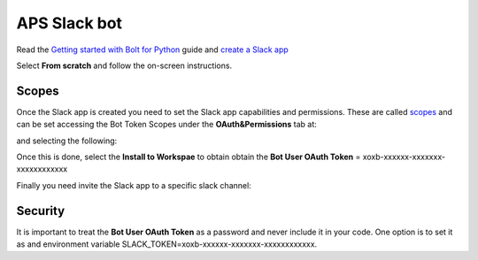 APS Slack bot
=============


Read the `Getting started with Bolt for Python <https://slack.dev/bolt-python/tutorial/getting-started>`_  guide and `create a Slack app <https://api.slack.com/apps/new>`_ 

.. image:: docs/source/img/create_app.png
    :width: 50%
    :align: center

Select **From scratch** and follow the on-screen instructions.


Scopes
------

Once the Slack app is created you need to set the Slack app capabilities and permissions. These are called `scopes <https://api.slack.com/scopes>`_ and can be set accessing the Bot Token Scopes under the  **OAuth&Permissions** tab at:

.. image:: docs/source/img/features.png
    :width: 50%
    :align: center

and selecting the following:

.. image:: docs/source/img/scopes.png
    :width: 50%
    :align: center

Once this is done, select the **Install to Workspae** to obtain obtain the **Bot User OAuth Token** = xoxb-xxxxxx-xxxxxxx-xxxxxxxxxxxx

Finally you need invite the Slack app to a specific slack channel:

.. image:: docs/source/img/invite.png
    :width: 50%
    :align: center

Security
--------

It is important to treat the **Bot User OAuth Token** as a password and never include it in your code. One option is to set it as and environment variable SLACK_TOKEN=xoxb-xxxxxx-xxxxxxx-xxxxxxxxxxxx.

